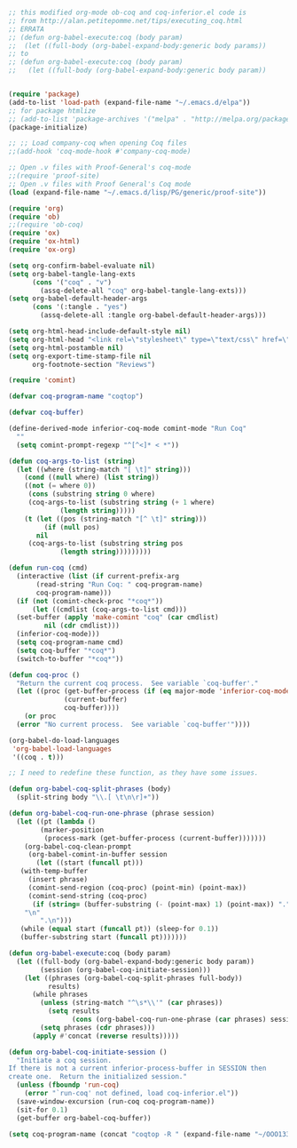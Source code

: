 #+BEGIN_SRC emacs-lisp :exports both :results silent :tangle yes

;; this modified org-mode ob-coq and coq-inferior.el code is
;; from http://alan.petitepomme.net/tips/executing_coq.html
;; ERRATA
;; (defun org-babel-execute:coq (body param)
;;  (let ((full-body (org-babel-expand-body:generic body params))
;; to
;; (defun org-babel-execute:coq (body param)
;;   (let ((full-body (org-babel-expand-body:generic body param))


(require 'package)
(add-to-list 'load-path (expand-file-name "~/.emacs.d/elpa"))
;; for package htmlize
;; (add-to-list 'package-archives '("melpa" . "http://melpa.org/packages/") t)
(package-initialize)

;; ;; Load company-coq when opening Coq files
;;(add-hook 'coq-mode-hook #'company-coq-mode)

;; Open .v files with Proof-General's coq-mode
;;(require 'proof-site)
;; Open .v files with Proof General's Coq mode
(load (expand-file-name "~/.emacs.d/lisp/PG/generic/proof-site"))

(require 'org)
(require 'ob)
;;(require 'ob-coq)
(require 'ox)
(require 'ox-html)
(require 'ox-org)

(setq org-confirm-babel-evaluate nil)
(setq org-babel-tangle-lang-exts
      (cons '("coq" . "v")
	    (assq-delete-all "coq" org-babel-tangle-lang-exts)))
(setq org-babel-default-header-args
      (cons '(:tangle . "yes")
	    (assq-delete-all :tangle org-babel-default-header-args)))

(setq org-html-head-include-default-style nil)
(setq org-html-head "<link rel=\"stylesheet\" type=\"text/css\" href=\"./code/style.css\"/>")
(setq org-html-postamble nil)
(setq org-export-time-stamp-file nil
      org-footnote-section "Reviews")

(require 'comint)

(defvar coq-program-name "coqtop")

(defvar coq-buffer)

(define-derived-mode inferior-coq-mode comint-mode "Run Coq"
  ""
  (setq comint-prompt-regexp "^[^<]* < *"))

(defun coq-args-to-list (string)
  (let ((where (string-match "[ \t]" string)))
    (cond ((null where) (list string))
    ((not (= where 0))
     (cons (substring string 0 where)
     (coq-args-to-list (substring string (+ 1 where)
             (length string)))))
    (t (let ((pos (string-match "[^ \t]" string)))
         (if (null pos)
       nil
     (coq-args-to-list (substring string pos
             (length string)))))))))

(defun run-coq (cmd)
  (interactive (list (if current-prefix-arg
       (read-string "Run Coq: " coq-program-name)
       coq-program-name)))
  (if (not (comint-check-proc "*coq*"))
      (let ((cmdlist (coq-args-to-list cmd)))
  (set-buffer (apply 'make-comint "coq" (car cmdlist)
         nil (cdr cmdlist)))
  (inferior-coq-mode)))
  (setq coq-program-name cmd)
  (setq coq-buffer "*coq*")
  (switch-to-buffer "*coq*"))

(defun coq-proc ()
  "Return the current coq process.  See variable `coq-buffer'."
  (let ((proc (get-buffer-process (if (eq major-mode 'inferior-coq-mode)
              (current-buffer)
              coq-buffer))))
    (or proc
  (error "No current process.  See variable `coq-buffer'"))))

(org-babel-do-load-languages
 'org-babel-load-languages
 '((coq . t)))

;; I need to redefine these function, as they have some issues.

(defun org-babel-coq-split-phrases (body)
  (split-string body "\\.[ \t\n\r]+"))

(defun org-babel-coq-run-one-phrase (phrase session)
  (let ((pt (lambda ()
        (marker-position
         (process-mark (get-buffer-process (current-buffer)))))))
    (org-babel-coq-clean-prompt
     (org-babel-comint-in-buffer session
       (let ((start (funcall pt)))
   (with-temp-buffer
     (insert phrase)
     (comint-send-region (coq-proc) (point-min) (point-max))
     (comint-send-string (coq-proc)
      (if (string= (buffer-substring (- (point-max) 1) (point-max)) ".")
    "\n"
        ".\n")))
   (while (equal start (funcall pt)) (sleep-for 0.1))
   (buffer-substring start (funcall pt)))))))

(defun org-babel-execute:coq (body param)
  (let ((full-body (org-babel-expand-body:generic body param))
        (session (org-babel-coq-initiate-session)))
    (let ((phrases (org-babel-coq-split-phrases full-body))
          results)
      (while phrases
        (unless (string-match "^\s*\\'" (car phrases))
          (setq results
                (cons (org-babel-coq-run-one-phrase (car phrases) session) results)))
        (setq phrases (cdr phrases)))
      (apply #'concat (reverse results)))))

(defun org-babel-coq-initiate-session ()
  "Initiate a coq session.
If there is not a current inferior-process-buffer in SESSION then
create one.  Return the initialized session."
  (unless (fboundp 'run-coq)
    (error "`run-coq' not defined, load coq-inferior.el"))
  (save-window-excursion (run-coq coq-program-name))
  (sit-for 0.1)
  (get-buffer org-babel-coq-buffer))

(setq coq-program-name (concat "coqtop -R " (expand-file-name "~/OOO1337777/repocache") " OOO1337777"))

#+END_SRC

